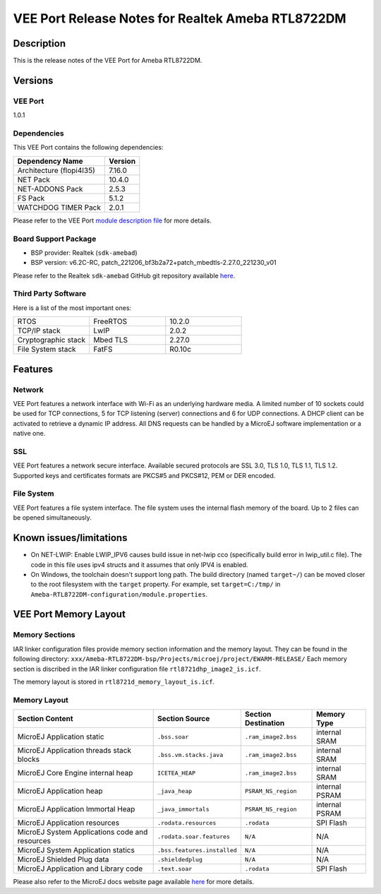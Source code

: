 ..
  Copyright 2019-2023 MicroEJ Corp. All rights reserved.
  Use of this source code is governed by a BSD-style license that can be found with this software.

.. |BOARD_NAME| replace:: Ameba RTL8722DM
.. |BOARD_REVISION| replace:: RTL-AMEBAD_MB_3V0
.. |VEEPORT_VER| replace:: 1.0.1
.. |RCP| replace:: MICROEJ SDK
.. |VEEPORT| replace:: VEE Port
.. |VEEPORTS| replace:: VEE Ports
.. |SIM| replace:: MicroEJ Simulator
.. |ARCH| replace:: MicroEJ Architecture
.. |CIDE| replace:: MICROEJ SDK
.. |RTOS| replace:: FreeRTOS RTOS
.. |MANUFACTURER| replace:: Realtek

.. _README MicroEJ BSP: ./Ameba-RTL8722DM-bsp/README.rst
.. _RELEASE NOTES: ./RELEASE_NOTES.rst
.. _CHANGELOG: ./CHANGELOG.rst

.. _release-notes:

========================================================
|VEEPORT| Release Notes for |MANUFACTURER| |BOARD_NAME|
========================================================

Description
===========

This is the release notes of the |VEEPORT| for |BOARD_NAME|.

Versions
========

|VEEPORT|
---------

|VEEPORT_VER|

Dependencies
------------

This |VEEPORT| contains the following dependencies:

.. list-table::
   :header-rows: 1
   
   * - Dependency Name
     - Version
   * - Architecture (flopi4I35)
     - 7.16.0
   * - NET Pack
     - 10.4.0
   * - NET-ADDONS Pack
     - 2.5.3
   * - FS Pack
     - 5.1.2
   * - WATCHDOG TIMER Pack
     - 2.0.1

Please refer to the |VEEPORT| `module description file <./Ameba-RTL8722DM-configuration/module.ivy>`_ 
for more details.

Board Support Package
---------------------

- BSP provider: |MANUFACTURER| (``sdk-amebad``)
- BSP version: v6.2C-RC, patch_221206_bf3b2a72+patch_mbedtls-2.27.0_221230_v01

Please refer to the |MANUFACTURER| ``sdk-amebad`` GitHub git repository
available `here
<https://github.com/ambiot/ambd_sdk>`__.

Third Party Software
--------------------

Here is a list of the most important ones:

.. list-table::
   :widths: 3 3 3

   * - RTOS 
     - FreeRTOS
     - 10.2.0
   * - TCP/IP stack 
     - LwIP
     - 2.0.2
   * - Cryptographic stack 
     - Mbed TLS
     - 2.27.0
   * - File System stack 
     - FatFS
     - R0.10c


Features
========

Network
-------

|VEEPORT| features a network interface with Wi-Fi as an
underlying hardware media.  A limited number of 10 sockets could be
used for TCP connections, 5 for TCP listening (server) connections
and 6 for UDP connections. A DHCP client can be activated to retrieve
a dynamic IP address. All DNS requests can be handled by a MicroEJ
software implementation or a native one.


SSL
-------

|VEEPORT| features a network secure interface. Available
secured protocols are  SSL 3.0, TLS 1.0, TLS 1.1, TLS 1.2. Supported
keys and certificates formats are PKCS#5 and PKCS#12, PEM or DER encoded.

File System
-----------

|VEEPORT| features a file system interface. The file system uses the
internal flash memory of the board. Up to 2 files can be opened simultaneously.



Known issues/limitations
========================

- On NET-LWIP: Enable LWIP_IPV6 causes build issue in net-lwip cco (specifically build error in lwip_util.c file).
  The code in this file uses ipv4 structs and it assumes that only IPV4 is enabled.

- On Windows, the toolchain doesn't support long path.  The build
  directory (named ``target~/``) can be moved closer to the root
  filesystem with the ``target`` property.  For example, set
  ``target=C:/tmp/`` in
  ``Ameba-RTL8722DM-configuration/module.properties``.



|VEEPORT| Memory Layout
=======================

Memory Sections
---------------

IAR linker configuration files provide memory section information and the memory layout. They can be found in the following directory: 
``xxx/Ameba-RTL8722DM-bsp/Projects/microej/project/EWARM-RELEASE/``
Each memory section is discribed in the IAR linker configuration file ``rtl8721dhp_image2_is.icf``.

The memory layout is stored in ``rtl8721d_memory_layout_is.icf``.

Memory Layout
-------------

.. list-table::
   :header-rows: 1
   
   * - Section Content
     - Section Source
     - Section Destination
     - Memory Type
   * - MicroEJ Application static
     - ``.bss.soar``
     - ``.ram_image2.bss``
     - internal SRAM
   * - MicroEJ Application threads stack blocks 
     - ``.bss.vm.stacks.java``
     - ``.ram_image2.bss``
     - internal SRAM
   * - MicroEJ Core Engine internal heap 
     - ``ICETEA_HEAP``
     - ``.ram_image2.bss``
     - internal SRAM
   * - MicroEJ Application heap 
     - ``_java_heap``
     - ``PSRAM_NS_region``
     - internal PSRAM
   * - MicroEJ Application Immortal Heap 
     - ``_java_immortals``
     - ``PSRAM_NS_region``
     - internal PSRAM
   * - MicroEJ Application resources 
     - ``.rodata.resources``
     - ``.rodata``
     - SPI Flash
   * - MicroEJ System Applications code and resources 
     - ``.rodata.soar.features``
     - ``N/A``
     - N/A
   * - MicroEJ System Application statics 
     - ``.bss.features.installed``
     - ``N/A``
     - N/A
   * - MicroEJ Shielded Plug data 
     - ``.shieldedplug``
     - ``N/A``
     - N/A
   * - MicroEJ Application and Library code 
     - ``.text.soar``
     - ``.rodata``
     - SPI Flash


Please also refer to the MicroEJ docs website page available `here
<https://docs.microej.com/en/latest/PlatformDeveloperGuide/coreEngine.html#link>`__
for more details.

